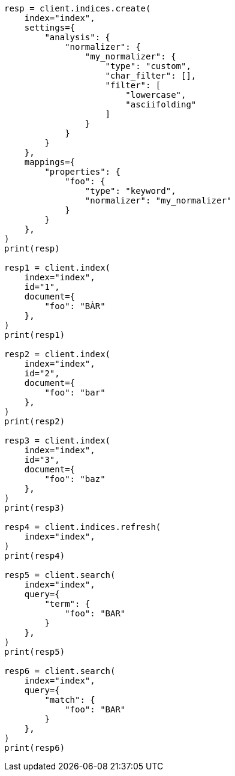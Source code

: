 // This file is autogenerated, DO NOT EDIT
// mapping/params/normalizer.asciidoc:18

[source, python]
----
resp = client.indices.create(
    index="index",
    settings={
        "analysis": {
            "normalizer": {
                "my_normalizer": {
                    "type": "custom",
                    "char_filter": [],
                    "filter": [
                        "lowercase",
                        "asciifolding"
                    ]
                }
            }
        }
    },
    mappings={
        "properties": {
            "foo": {
                "type": "keyword",
                "normalizer": "my_normalizer"
            }
        }
    },
)
print(resp)

resp1 = client.index(
    index="index",
    id="1",
    document={
        "foo": "BÀR"
    },
)
print(resp1)

resp2 = client.index(
    index="index",
    id="2",
    document={
        "foo": "bar"
    },
)
print(resp2)

resp3 = client.index(
    index="index",
    id="3",
    document={
        "foo": "baz"
    },
)
print(resp3)

resp4 = client.indices.refresh(
    index="index",
)
print(resp4)

resp5 = client.search(
    index="index",
    query={
        "term": {
            "foo": "BAR"
        }
    },
)
print(resp5)

resp6 = client.search(
    index="index",
    query={
        "match": {
            "foo": "BAR"
        }
    },
)
print(resp6)
----
